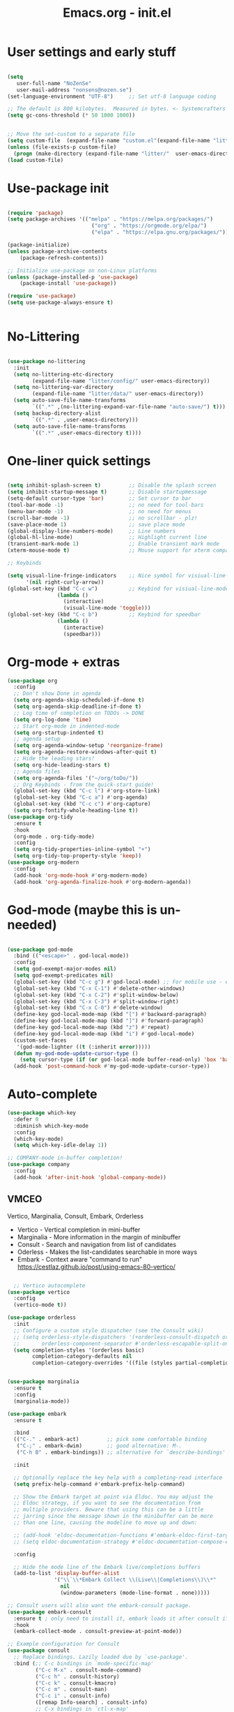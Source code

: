 #+STARTUP: content
#+TITLE: Emacs.org - init.el

* User settings and early stuff

#+begin_src emacs-lisp
  
  (setq
     user-full-name "NoZenSe"
     user-mail-address "nonsens@nozen.se")
  (set-language-environment "UTF-8")     ;; Set utf-8 language coding

  ;; The default is 800 kilobytes.  Measured in bytes. <- Systemcrafters idea! (=
  (setq gc-cons-threshold (* 50 1000 1000))


  ;; Move the set-custom to a separate file
  (setq custom-file  (expand-file-name "custom.el"(expand-file-name "litter/"  user-emacs-directory)))
  (unless (file-exists-p custom-file)
    (progn (make-directory (expand-file-name "litter/"  user-emacs-directory) t)(write-region "" nil custom-file)))
  (load custom-file)

#+end_src

* Use-package init

#+begin_src emacs-lisp
  
  (require 'package)
  (setq package-archives '(("melpa" . "https://melpa.org/packages/")
                             ("org" . "https://orgmode.org/elpa/")
                             ("elpa" . "https://elpa.gnu.org/packages/")))

  (package-initialize)
  (unless package-archive-contents
      (package-refresh-contents))

  ;; Initialize use-package on non-Linux platforms
  (unless (package-installed-p 'use-package)
      (package-install 'use-package))

  (require 'use-package)
  (setq use-package-always-ensure t)


#+end_src

* No-Littering

#+begin_src emacs-lisp

  (use-package no-littering
    :init
    (setq no-littering-etc-directory
          (expand-file-name "litter/config/" user-emacs-directory))
    (setq no-littering-var-directory
          (expand-file-name "litter/data/" user-emacs-directory))
    (setq auto-save-file-name-transforms
          `((".*" ,(no-littering-expand-var-file-name "auto-save/") t)))
    (setq backup-directory-alist
          `((".*" . ,user-emacs-directory)))
    (setq auto-save-file-name-transforms
          `((".*" ,user-emacs-directory t))))

#+end_src

* One-liner quick settings

#+begin_src emacs-lisp

  (setq inhibit-splash-screen t)         ;; Disable the splash screen
  (setq inhibit-startup-message t)       ;; Disable startupmessage
  (setq-default cursor-type 'bar)        ;; Set cursor to bar
  (tool-bar-mode -1)                     ;; no need for tool-bars
  (menu-bar-mode -1)                     ;; no need for menus
  (scroll-bar-mode -1)                   ;; no scrollbar - plz!
  (save-place-mode 1)                    ;; save place mode
  (global-display-line-numbers-mode)     ;; Line numbers
  (global-hl-line-mode)                  ;; Highlight current line
  (transient-mark-mode 1)                ;; Enable transient mark mode
  (xterm-mouse-mode t)                   ;; Mouse support for xterm compatible terminals

  ;; Keybinds

  (setq visual-line-fringe-indicators    ;; Nice symbol for visiual-line-mode
        '(nil right-curly-arrow))
  (global-set-key (kbd "C-c w")          ;; Keybind for visiual-line-mode!
                  (lambda ()
                    (interactive)
                    (visual-line-mode 'toggle)))
  (global-set-key (kbd "C-c b")          ;; Keybind for speedbar
                  (lambda ()
                    (interactive)
                    (speedbar)))

#+end_src

* Org-mode + extras

#+begin_src emacs-lisp
        (use-package org
          :config
          ;; Don't show Done in agenda
          (setq org-agenda-skip-scheduled-if-done t)
          (setq org-agenda-skip-deadline-if-done t)
          ;; Log time of completion on TODOs -> DONE
          (setq org-log-done 'time)
          ;; Start org-mode in indented-mode
          (setq org-startup-indented t)
          ;; agenda setup
          (setq org-agenda-window-setup 'reorganize-frame)
          (setq org-agenda-restore-windows-after-quit t)
          ;; Hide the leading stars!
          (setq org-hide-leading-stars t)
          ;; Agenda files
          (setq org-agenda-files '("~/org/toDo/"))
          ;; Org Keybinds - from the quick-start guide!
          (global-set-key (kbd "C-c l") #'org-store-link)
          (global-set-key (kbd "C-c a") #'org-agenda)
          (global-set-key (kbd "C-c c") #'org-capture)
          (setq org-fontify-whole-heading-line t))
        (use-package org-tidy
          :ensure t
          :hook
          (org-mode . org-tidy-mode)
          :config
          (setq org-tidy-properties-inline-symbol "+")
          (setq org-tidy-top-property-style 'keep))
        (use-package org-modern
          :config
          (add-hook 'org-mode-hook #'org-modern-mode)
          (add-hook 'org-agenda-finalize-hook #'org-modern-agenda))
  
#+end_src

* God-mode (maybe this is un-needed)

#+begin_src emacs-lisp

  (use-package god-mode
    :bind (("<escape>" . god-local-mode))
    :config
    (setq god-exempt-major-modes nil)
    (setq god-exempt-predicates nil)
    (global-set-key (kbd "C-c g") #'god-local-mode) ;; For mobile use - esc dosent work!
    (global-set-key (kbd "C-x C-1") #'delete-other-windows)
    (global-set-key (kbd "C-x C-2") #'split-window-below)
    (global-set-key (kbd "C-x C-3") #'split-window-right)
    (global-set-key (kbd "C-x C-0") #'delete-window)
    (define-key god-local-mode-map (kbd "[") #'backward-paragraph)
    (define-key god-local-mode-map (kbd "]") #'forward-paragraph)
    (define-key god-local-mode-map (kbd "z") #'repeat)
    (define-key god-local-mode-map (kbd "i") #'god-local-mode)
    (custom-set-faces
     '(god-mode-lighter ((t (:inherit error)))))
    (defun my-god-mode-update-cursor-type ()
      (setq cursor-type (if (or god-local-mode buffer-read-only) 'box 'bar)))
    (add-hook 'post-command-hook #'my-god-mode-update-cursor-type))

#+end_src

* Auto-complete

#+begin_src emacs-lisp
(use-package which-key
  :defer 0
  :diminish which-key-mode
  :config
  (which-key-mode)
  (setq which-key-idle-delay 1))

;; COMPANY-mode in-buffer completion!
(use-package company
  :config
  (add-hook 'after-init-hook 'global-company-mode))
  
#+end_src

** VMCEO
Vertico, Marginalia, Consult, Embark, Orderless
-  Vertico - Vertical completion in mini-buffer
-  Marginalia - More information in the margin of minibuffer
-  Consult - Search and navigation from list of candidates
-  Oderless - Makes the list-candidates searchable in more ways  
-  Embark - Context aware "command to run"
 https://cestlaz.github.io/post/using-emacs-80-vertico/

#+begin_src emacs-lisp

    ;; Vertico autocomplete
  (use-package vertico
    :config
    (vertico-mode t))

  (use-package orderless
    :init
    ;; Configure a custom style dispatcher (see the Consult wiki)
    ;; (setq orderless-style-dispatchers '(+orderless-consult-dispatch orderless-affix-dispatch)
    ;;       orderless-component-separator #'orderless-escapable-split-on-space)
    (setq completion-styles '(orderless basic)
          completion-category-defaults nil
          completion-category-overrides '((file (styles partial-completion)))))


  (use-package marginalia
    :ensure t
    :config
    (marginalia-mode))

  (use-package embark
    :ensure t

    :bind
    (("C-." . embark-act)         ;; pick some comfortable binding
     ("C-;" . embark-dwim)        ;; good alternative: M-.
     ("C-h B" . embark-bindings)) ;; alternative for `describe-bindings'

    :init

    ;; Optionally replace the key help with a completing-read interface
    (setq prefix-help-command #'embark-prefix-help-command)

    ;; Show the Embark target at point via Eldoc. You may adjust the
    ;; Eldoc strategy, if you want to see the documentation from
    ;; multiple providers. Beware that using this can be a little
    ;; jarring since the message shown in the minibuffer can be more
    ;; than one line, causing the modeline to move up and down:

    ;; (add-hook 'eldoc-documentation-functions #'embark-eldoc-first-target)
    ;; (setq eldoc-documentation-strategy #'eldoc-documentation-compose-eagerly)

    :config

    ;; Hide the mode line of the Embark live/completions buffers
    (add-to-list 'display-buffer-alist
                 '("\\`\\*Embark Collect \\(Live\\|Completions\\)\\*"
                   nil
                   (window-parameters (mode-line-format . none)))))

  ;; Consult users will also want the embark-consult package.
  (use-package embark-consult
    :ensure t ; only need to install it, embark loads it after consult if found
    :hook
    (embark-collect-mode . consult-preview-at-point-mode))

  ;; Example configuration for Consult
  (use-package consult
    ;; Replace bindings. Lazily loaded due by `use-package'.
    :bind (;; C-c bindings in `mode-specific-map'
           ("C-c M-x" . consult-mode-command)
           ("C-c h" . consult-history)
           ("C-c k" . consult-kmacro)
           ("C-c m" . consult-man)
           ("C-c i" . consult-info)
           ([remap Info-search] . consult-info)
           ;; C-x bindings in `ctl-x-map'
           ("C-x M-:" . consult-complex-command)     ;; orig. repeat-complex-command
           ("C-x b" . consult-buffer)                ;; orig. switch-to-buffer
           ("C-x 4 b" . consult-buffer-other-window) ;; orig. switch-to-buffer-other-window
           ("C-x 5 b" . consult-buffer-other-frame)  ;; orig. switch-to-buffer-other-frame
           ("C-x t b" . consult-buffer-other-tab)    ;; orig. switch-to-buffer-other-tab
           ("C-x r b" . consult-bookmark)            ;; orig. bookmark-jump
           ("C-x p b" . consult-project-buffer)      ;; orig. project-switch-to-buffer
           ;; Custom M-# bindings for fast register access
           ("M-#" . consult-register-load)
           ("M-'" . consult-register-store)          ;; orig. abbrev-prefix-mark (unrelated)
           ("C-M-#" . consult-register)
           ;; Other custom bindings
           ("M-y" . consult-yank-pop)                ;; orig. yank-pop
           ;; M-g bindings in `goto-map'
           ("M-g e" . consult-compile-error)
           ("M-g f" . consult-flymake)               ;; Alternative: consult-flycheck
           ("M-g g" . consult-goto-line)             ;; orig. goto-line
           ("M-g M-g" . consult-goto-line)           ;; orig. goto-line
           ("M-g o" . consult-outline)               ;; Alternative: consult-org-heading
           ("M-g m" . consult-mark)
           ("M-g k" . consult-global-mark)
           ("M-g i" . consult-imenu)
           ("M-g I" . consult-imenu-multi)
           ;; M-s bindings in `search-map'
           ("M-s d" . consult-find)                  ;; Alternative: consult-fd
           ("M-s c" . consult-locate)
           ("M-s g" . consult-grep)
           ("M-s G" . consult-git-grep)
           ("M-s r" . consult-ripgrep)
           ("M-s l" . consult-line)
           ("M-s L" . consult-line-multi)
           ("M-s k" . consult-keep-lines)
           ("M-s u" . consult-focus-lines)
           ;; Isearch integration
           ("M-s e" . consult-isearch-history)
           :map isearch-mode-map
           ("M-e" . consult-isearch-history)         ;; orig. isearch-edit-string
           ("M-s e" . consult-isearch-history)       ;; orig. isearch-edit-string
           ("M-s l" . consult-line)                  ;; needed by consult-line to detect isearch
           ("M-s L" . consult-line-multi)            ;; needed by consult-line to detect isearch
           ;; Minibuffer history
           :map minibuffer-local-map
           ("M-s" . consult-history)                 ;; orig. next-matching-history-element
           ("M-r" . consult-history))                ;; orig. previous-matching-history-element

    ;; Enable automatic preview at point in the *Completions* buffer. This is
    ;; relevant when you use the default completion UI.
    :hook (completion-list-mode . consult-preview-at-point-mode)

    ;; The :init configuration is always executed (Not lazy)
    :init

    ;; Optionally configure the register formatting. This improves the register
    ;; preview for `consult-register', `consult-register-load',
    ;; `consult-register-store' and the Emacs built-ins.
    (setq register-preview-delay 0.5
          register-preview-function #'consult-register-format)

    ;; Optionally tweak the register preview window.
    ;; This adds thin lines, sorting and hides the mode line of the window.
    (advice-add #'register-preview :override #'consult-register-window)

    ;; Use Consult to select xref locations with preview
    (setq xref-show-xrefs-function #'consult-xref
          xref-show-definitions-function #'consult-xref)

    ;; Configure other variables and modes in the :config section,
    ;; after lazily loading the package.
    :config

    ;; Optionally configure preview. The default value
    ;; is 'any, such that any key triggers the preview.
    ;; (setq consult-preview-key 'any)
    ;; (setq consult-preview-key "M-.")
    ;; (setq consult-preview-key '("S-<down>" "S-<up>"))
    ;; For some commands and buffer sources it is useful to configure the
    ;; :preview-key on a per-command basis using the `consult-customize' macro.
    (consult-customize
     consult-theme :preview-key '(:debounce 0.2 any)
     consult-ripgrep consult-git-grep consult-grep
     consult-bookmark consult-recent-file consult-xref
     consult--source-bookmark consult--source-file-register
     consult--source-recent-file consult--source-project-recent-file
     ;; :preview-key "M-."
     :preview-key '(:debounce 0.4 any))

    ;; Optionally configure the narrowing key.
    ;; Both < and C-+ work reasonably well.
    (setq consult-narrow-key "<") ;; "C-+"

    ;; Optionally make narrowing help available in the minibuffer.
    ;; You may want to use `embark-prefix-help-command' or which-key instead.
    ;; (define-key consult-narrow-map (vconcat consult-narrow-key "?") #'consult-narrow-help)

    ;; By default `consult-project-function' uses `project-root' from project.el.
    ;; Optionally configure a different project root function.
    ;;;; 1. project.el (the default)
    ;; (setq consult-project-function #'consult--default-project--function)
    ;;;; 2. vc.el (vc-root-dir)
    ;; (setq consult-project-function (lambda (_) (vc-root-dir)))
    ;;;; 3. locate-dominating-file
    ;; (setq consult-project-function (lambda (_) (locate-dominating-file "." ".git")))
    ;;;; 4. projectile.el (projectile-project-root)
    ;; (autoload 'projectile-project-root "projectile")
    ;; (setq consult-project-function (lambda (_) (projectile-project-root)))
    ;;;; 5. No project support
    ;; (setq consult-project-function nil)
  )

#+end_src

* org-roam
From SystemCrafters.net

#+begin_src emacs-lisp
  (use-package org-roam
    :ensure t
    :init
    (setq org-roam-v2-ack t)
    :custom
    (org-roam-directory "~/org/zettelKasten")
    (setq org-roam-dailies-directory "~/org/zettelKasten/daily")
    (org-roam-completion-everywhere t)
    :bind (("C-c n l" . org-roam-buffer-toggle)
           ("C-c n f" . org-roam-node-find)
           ("C-c n i" . org-roam-node-insert)
           ("C-c n d" . org-roam-dailies-goto-today)
           ("C-c n c" . org-roam-dailies-capture-today)
           :map org-mode-map
           ("C-M-i"    . completion-at-point))
    :config
    (org-roam-setup))
#+end_src

* Other packages

#+begin_src emacs-lisp

    (use-package dracula-theme
      :config
      (load-theme 'dracula t))

    (use-package avy
      :bind (("M-g e" . avy-goto-word-0)
      ("M-g C-e" . avy-goto-word-0)
      ("M-g w" . avy-goto-word-1)
      ("M-g f" . avy-goto-line)
      ("C-'" . avy-goto-char-2)
      ("C-:" . avy-goto-char)))

    ;; Moody mode-bar!
    (use-package moody
      :config
      (setq x-underline-at-descent-line t)
      (moody-replace-mode-line-buffer-identification)
      (moody-replace-vc-mode)
      (moody-replace-eldoc-minibuffer-message-function))

    ;; Color nested stuff
    (use-package rainbow-delimiters
      :hook (prog-mode . rainbow-delimiters-mode))

    ;; Hide minor-modes in a menu
    (use-package minions
      :config (minions-mode 1))

    (use-package wc-mode)
    (use-package s)
    (use-package auto-package-update) ;; Just have this to run it manualy
    (use-package htmlize)
    (use-package olc) ;; Open location code
    (use-package markdown-mode
      :mode "\\.md\\'")
    (use-package php-mode
      :mode "\\.php\\'")
    (use-package nov
      :config
      (add-to-list 'auto-mode-alist '("\\.epub\\'" . nov-mode))
      :mode "\\.epub\\'")
  (use-package adoc-mode
    :ensure t)
#+end_src

* Ending
#+begin_src emacs-lisp

  ;; stolen https://systemcrafters.net/emacs-from-scratch/cut-start-up-time-in-half/
  (defun efs/display-startup-time ()
    (message "Emacs loaded in %s with %d garbage collections."
             (format "%.2f seconds"
                     (float-time
                     (time-subtract after-init-time before-init-time)))
             gcs-done))
  (add-hook 'emacs-startup-hook #'efs/display-startup-time)

  ;; Make gc pauses faster by decreasing the threshold. <- Systemcrafters idea (=
  (setq gc-cons-threshold (* 2 1000 1000))
  
#+end_src

